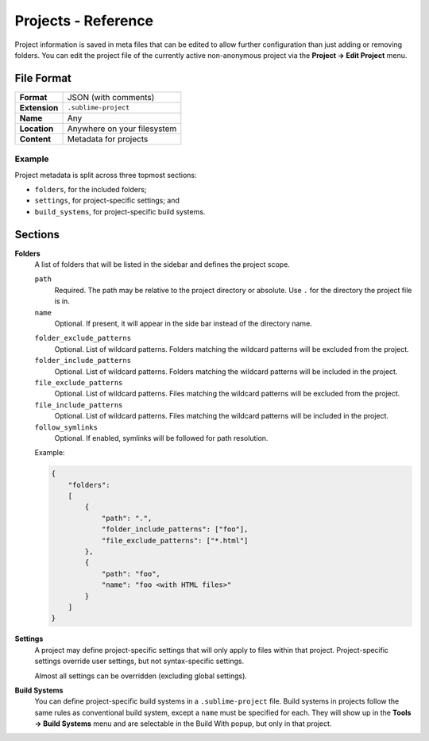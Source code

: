 ======================
 Projects - Reference
======================


.. seealso::

   :doc:`Documentation on projects </file_management/projects>`
      Explains how to work with projects.


Project information is saved in meta files
that can be edited
to allow further configuration
than just adding or removing folders.
You can edit the project file
of the currently active non-anonymous project
via the **Project → Edit Project** menu.


File Format
===========

=============  ===========================================
**Format**     JSON (with comments)

**Extension**  ``.sublime-project``

**Name**       Any

**Location**   Anywhere on your filesystem

**Content**    Metadata for projects
=============  ===========================================

Example
*******

Project metadata is split across three topmost sections:

- ``folders``, for the included folders;
- ``settings``, for project-specific settings; and
- ``build_systems``, for project-specific build systems.

.. code-block:: json
   :emphasize-lines: 2,14,18

   {
       "folders":
       [
           {
               "path": "src",
               "folder_exclude_patterns": ["backup"]
           },
           {
               "path": "docs",
               "name": "Documentation",
               "file_exclude_patterns": ["*.css"]
           }
       ],
       "settings":
       {
           "tab_size": 8
       },
       "build_systems":
       [
           {
               "name": "List",
               "cmd": ["ls"]
           }
       ]
   }


Sections
========


**Folders**
   A list of folders
   that will be listed in the sidebar
   and defines the project scope.

   ``path``
      Required.
      The path may be relative to the project directory
      or absolute.
      Use ``.`` for the directory the project file is in.

   ``name``
      Optional.
      If present,
      it will appear in the side bar
      instead of the directory name.

   .. sidebar::

      The include patterns are applied first,
      effectively excluding everything
      that is not matched by them.
      Afterwards,
      the exclude patterns further exclude
      files or folders from the project.

      .. XXX there is more to this, but it requires some reverse engineering

   ``folder_exclude_patterns``
      Optional.
      List of wildcard patterns.
      Folders matching the wildcard patterns
      will be excluded from the project.

   ``folder_include_patterns``
      Optional.
      List of wildcard patterns.
      Folders matching the wildcard patterns
      will be included in the project.

   ``file_exclude_patterns``
      Optional.
      List of wildcard patterns.
      Files matching the wildcard patterns
      will be excluded from the project.

   ``file_include_patterns``
      Optional.
      List of wildcard patterns.
      Files matching the wildcard patterns
      will be included in the project.

   ``follow_symlinks``
      Optional.
      If enabled,
      symlinks will be followed for path resolution.


   Example:

   .. code-block:: json

      {
          "folders":
          [
              {
                  "path": ".",
                  "folder_include_patterns": ["foo"],
                  "file_exclude_patterns": ["*.html"]
              },
              {
                  "path": "foo",
                  "name": "foo <with HTML files>"
              }
          ]
      }

**Settings**
   A project may define project-specific settings
   that will only apply to files within that project.
   Project-specific settings override user settings,
   but not syntax-specific settings.

   Almost all settings can be overridden
   (excluding global settings).

   .. seealso::

      :ref:`settings-hierarchy`
         A detailed example for the order of precedence for settings.
      :doc:`Settings - Reference </reference/settings>`
         Reference of available settings.

**Build Systems**
   You can define project-specific build systems
   in a ``.sublime-project`` file.
   Build systems in projects
   follow the same rules as conventional build system,
   except a ``name`` must be specified for each.
   They will show up in the **Tools → Build Systems** menu
   and are selectable in the Build With popup,
   but only in that project.

   .. seealso::

      :doc:`Build Systems - Reference </reference/build_systems>`
         Documentation on build systems and their options.
